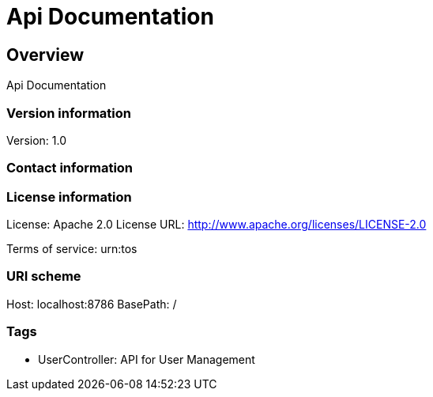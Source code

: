 = Api Documentation

== Overview
Api Documentation

=== Version information
Version: 1.0

=== Contact information

=== License information
License: Apache 2.0
License URL: http://www.apache.org/licenses/LICENSE-2.0

Terms of service: urn:tos

=== URI scheme
Host: localhost:8786
BasePath: /

=== Tags

* UserController: API for User Management


